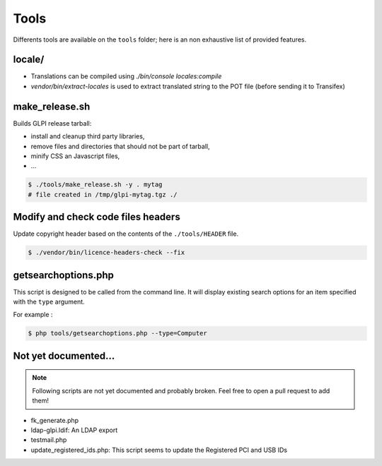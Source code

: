 Tools
=====

Differents tools are available on the ``tools`` folder; here is an non exhaustive list of provided features.

locale/
-------

* Translations can be compiled using `./bin/console locales:compile`
* `vendor/bin/extract-locales` is used to extract translated string to the POT file (before sending it to Transifex)

make_release.sh
---------------

Builds GLPI release tarball:

* install and cleanup third party libraries,
* remove files and directories that should not be part of tarball,
* minify CSS an Javascript files,
* ...

.. code-block:: bash

    $ ./tools/make_release.sh -y . mytag
    # file created in /tmp/glpi-mytag.tgz ./

Modify and check code files headers
-----------------------------------

Update copyright header based on the contents of the ``./tools/HEADER`` file.

.. code-block:: bash

   $ ./vendor/bin/licence-headers-check --fix

.. _getsearchoptions_php:

getsearchoptions.php
--------------------

This script is designed to be called from the command line. It will display existing search options for an item specified with the ``type`` argument.

For example :

.. code-block:: bash

   $ php tools/getsearchoptions.php --type=Computer

Not yet documented...
---------------------

.. note::

   Following scripts are not yet documented and probably broken.
   Feel free to open a pull request to add them!

* fk_generate.php
* ldap-glpi.ldif: An LDAP export
* testmail.php
* update_registered_ids.php: This script seems to update the Registered PCI and USB IDs